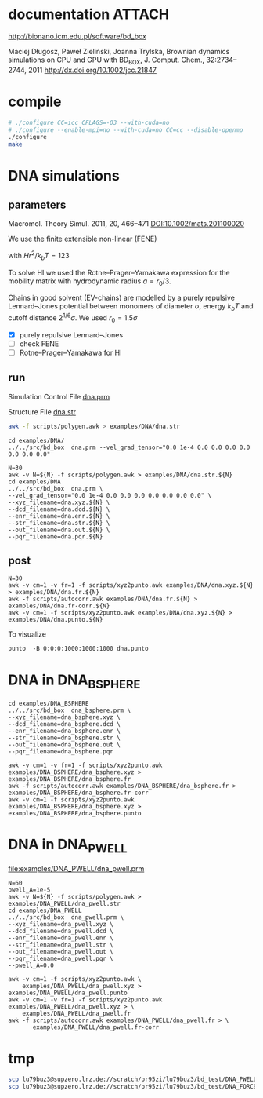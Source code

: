 * documentation							     :ATTACH:
  :PROPERTIES:
  :Attachments: bd2011.pdf
  :ID:       1940a324-6253-4a91-b858-96481825cb88
  :END:
  http://bionano.icm.edu.pl/software/bd_box

Maciej Długosz, Paweł Zieliński, Joanna Trylska, Brownian dynamics
simulations on CPU and GPU with BD_BOX, J. Comput. Chem.,
32:2734–2744, 2011
http://dx.doi.org/10.1002/jcc.21847
* compile
#+begin_src sh :results silent
# ./configure CC=icc CFLAGS=-O3 --with-cuda=no
# ./configure --enable-mpi=no --with-cuda=no CC=cc --disable-openmp
./configure
make
#+end_src

* DNA simulations
** parameters
   Macromol. Theory Simul. 2011, 20, 466–471
   [[DOI:10.1002/mats.201100020]]

   We use the finite extensible non-linear (FENE)
   \begin{equation}
   U(r) = - (H/2) r_0^2 \ln(1-(r/r_0)^2)
   \end{equation}
   with $Hr^2/k_bT = 123$

   To solve HI we used the Rotne–Prager–Yamakawa expression for the
   mobility matrix with hydrodynamic radius $a=r_0/3$.

   Chains in good solvent (EV-chains) are modelled by a purely
   repulsive Lennard–Jones potential between monomers of diameter
   $\sigma$, energy $k_b T$ and cutoff distance $2^{1/6}\sigma$. We
   used $r_0=1.5\sigma$

- [X] purely repulsive Lennard–Jones
- [ ] check FENE
- [ ] Rotne–Prager–Yamakawa for HI

** run
   :PROPERTIES:
   :ID:       7ff2a811-dc7b-469e-8543-3ced71103785
   :END:

Simulation Control File
[[file:examples/DNA/dna.prm][dna.prm]]

Structure File
[[file:examples/DNA/dna.str][dna.str]]
#+begin_src sh :results silent
awk -f scripts/polygen.awk > examples/DNA/dna.str
#+end_src

#+begin_src screen :cmd bash :session run-dna
cd examples/DNA/
../../src/bd_box  dna.prm --vel_grad_tensor="0.0 1e-4 0.0 0.0 0.0 0.0 0.0 0.0 0.0"
#+end_src

#+begin_src screen :cmd bash :session run-with-N
N=30
awk -v N=${N} -f scripts/polygen.awk > examples/DNA/dna.str.${N}
cd examples/DNA
../../src/bd_box  dna.prm \
--vel_grad_tensor="0.0 1e-4 0.0 0.0 0.0 0.0 0.0 0.0 0.0" \
--xyz_filename=dna.xyz.${N} \
--dcd_filename=dna.dcd.${N} \
--enr_filename=dna.enr.${N} \
--str_filename=dna.str.${N} \
--out_filename=dna.out.${N} \
--pqr_filename=dna.pqr.${N}
#+end_src
** post
#+begin_src screen :cmd bash :session post-dna
N=30
awk -v cm=1 -v fr=1 -f scripts/xyz2punto.awk examples/DNA/dna.xyz.${N} > examples/DNA/dna.fr.${N}
awk -f scripts/autocorr.awk examples/DNA/dna.fr.${N} > examples/DNA/dna.fr-corr.${N}
awk -v cm=1 -f scripts/xyz2punto.awk examples/DNA/dna.xyz.${N} > examples/DNA/dna.punto.${N}
#+end_src

To visualize
#+begin_example
punto  -B 0:0:0:1000:1000:1000 dna.punto 
#+end_example

* DNA in DNA_BSPHERE
#+begin_src screen :cmd bash :session run-dna-bs
cd examples/DNA_BSPHERE
../../src/bd_box  dna_bsphere.prm \
--xyz_filename=dna_bsphere.xyz \
--dcd_filename=dna_bsphere.dcd \
--enr_filename=dna_bsphere.enr \
--str_filename=dna_bsphere.str \
--out_filename=dna_bsphere.out \
--pqr_filename=dna_bsphere.pqr
#+end_src

#+begin_src screen :cmd bash :session post-dna-bs
awk -v cm=1 -v fr=1 -f scripts/xyz2punto.awk examples/DNA_BSPHERE/dna_bsphere.xyz > examples/DNA_BSPHERE/dna_bsphere.fr
awk -f scripts/autocorr.awk examples/DNA_BSPHERE/dna_bsphere.fr > examples/DNA_BSPHERE/dna_bsphere.fr-corr
awk -v cm=1 -f scripts/xyz2punto.awk examples/DNA_BSPHERE/dna_bsphere.xyz > examples/DNA_BSPHERE/dna_bsphere.punto
#+end_src

* DNA in DNA_PWELL

[[file:examples/DNA_PWELL/dna_pwell.prm]]

#+begin_src screen :cmd bash :session run-dna-bs
N=60
pwell_A=1e-5
awk -v N=${N} -f scripts/polygen.awk > examples/DNA_PWELL/dna_pwell.str
cd examples/DNA_PWELL
../../src/bd_box  dna_pwell.prm \
--xyz_filename=dna_pwell.xyz \
--dcd_filename=dna_pwell.dcd \
--enr_filename=dna_pwell.enr \
--str_filename=dna_pwell.str \
--out_filename=dna_pwell.out \
--pqr_filename=dna_pwell.pqr \
--pwell_A=0.0
#+end_src

#+begin_src screen :cmd bash :session post-dna-bs
awk -v cm=1 -f scripts/xyz2punto.awk \
    examples/DNA_PWELL/dna_pwell.xyz > examples/DNA_PWELL/dna_pwell.punto
awk -v cm=1 -v fr=1 -f scripts/xyz2punto.awk examples/DNA_PWELL/dna_pwell.xyz > \
    examples/DNA_PWELL/dna_pwell.fr
awk -f scripts/autocorr.awk examples/DNA_PWELL/dna_pwell.fr > \
       examples/DNA_PWELL/dna_pwell.fr-corr
#+end_src

* tmp
#+begin_src sh
scp lu79buz3@supzero.lrz.de://scratch/pr95zi/lu79buz3/bd_test/DNA_PWELL/dna_pwell.vel_grad* ~/Dropbox/smac/
scp lu79buz3@supzero.lrz.de://scratch/pr95zi/lu79buz3/bd_test/DNA_FORCE/dna_pwell.pwell* ~/Dropbox/smac/
#+end_src

#+results:

